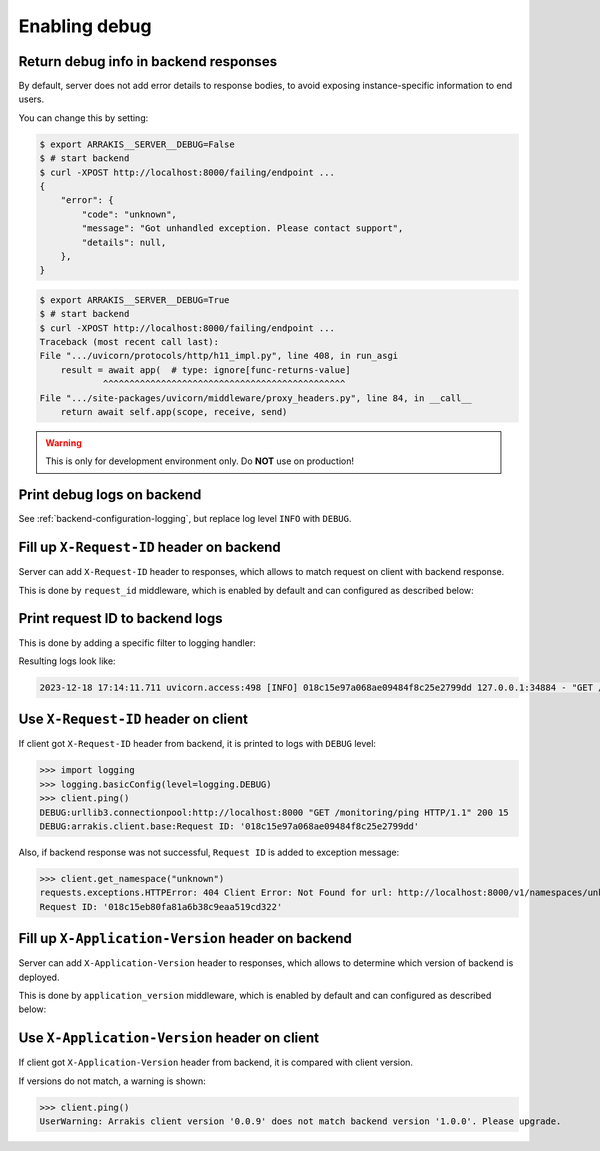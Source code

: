 .. _backend-configuration-debug:

Enabling debug
===============

Return debug info in backend responses
--------------------------------------

By default, server does not add error details to response bodies,
to avoid exposing instance-specific information to end users.

You can change this by setting:

.. code-block:: console

    $ export ARRAKIS__SERVER__DEBUG=False
    $ # start backend
    $ curl -XPOST http://localhost:8000/failing/endpoint ...
    {
        "error": {
            "code": "unknown",
            "message": "Got unhandled exception. Please contact support",
            "details": null,
        },
    }

.. code-block:: console

    $ export ARRAKIS__SERVER__DEBUG=True
    $ # start backend
    $ curl -XPOST http://localhost:8000/failing/endpoint ...
    Traceback (most recent call last):
    File ".../uvicorn/protocols/http/h11_impl.py", line 408, in run_asgi
        result = await app(  # type: ignore[func-returns-value]
                ^^^^^^^^^^^^^^^^^^^^^^^^^^^^^^^^^^^^^^^^^^^^^^
    File ".../site-packages/uvicorn/middleware/proxy_headers.py", line 84, in __call__
        return await self.app(scope, receive, send)

.. warning::

    This is only for development environment only. Do **NOT** use on production!

Print debug logs on backend
---------------------------

See :ref:`backend-configuration-logging`, but replace log level ``INFO`` with ``DEBUG``.

Fill up ``X-Request-ID`` header on backend
------------------------------------------

Server can add ``X-Request-ID`` header to responses, which allows to match request on client with backend response.

This is done by ``request_id`` middleware, which is enabled by default and can configured as described below:

.. autopydantic_model:: arrakis.backend.settings.server.request_id.RequestIDSettings

Print request ID  to backend logs
---------------------------------

This is done by adding a specific filter to logging handler:

.. dropdown:: ``logging.yml``

    .. literalinclude:: ../../../arrakis/backend/settings/server/log/plain.yml
        :emphasize-lines: 6-12,17-18,25

Resulting logs look like:

.. code-block:: text

    2023-12-18 17:14:11.711 uvicorn.access:498 [INFO] 018c15e97a068ae09484f8c25e2799dd 127.0.0.1:34884 - "GET /monitoring/ping HTTP/1.1" 200


Use ``X-Request-ID`` header on client
-------------------------------------

If client got ``X-Request-ID`` header from backend, it is printed to logs with ``DEBUG`` level:

>>> import logging
>>> logging.basicConfig(level=logging.DEBUG)
>>> client.ping()
DEBUG:urllib3.connectionpool:http://localhost:8000 "GET /monitoring/ping HTTP/1.1" 200 15
DEBUG:arrakis.client.base:Request ID: '018c15e97a068ae09484f8c25e2799dd'

Also, if backend response was not successful, ``Request ID`` is added to exception message:

>>> client.get_namespace("unknown")
requests.exceptions.HTTPError: 404 Client Error: Not Found for url: http://localhost:8000/v1/namespaces/unknown
Request ID: '018c15eb80fa81a6b38c9eaa519cd322'


Fill up ``X-Application-Version`` header on backend
---------------------------------------------------

Server can add ``X-Application-Version`` header to responses, which allows to determine which version of backend is deployed.

This is done by ``application_version`` middleware, which is enabled by default and can configured as described below:

.. autopydantic_model:: arrakis.backend.settings.server.application_version.ApplicationVersionSettings


Use ``X-Application-Version`` header on client
----------------------------------------------

If client got ``X-Application-Version`` header from backend, it is compared with client version.

If versions do not match, a warning is shown:

>>> client.ping()
UserWarning: Arrakis client version '0.0.9' does not match backend version '1.0.0'. Please upgrade.
